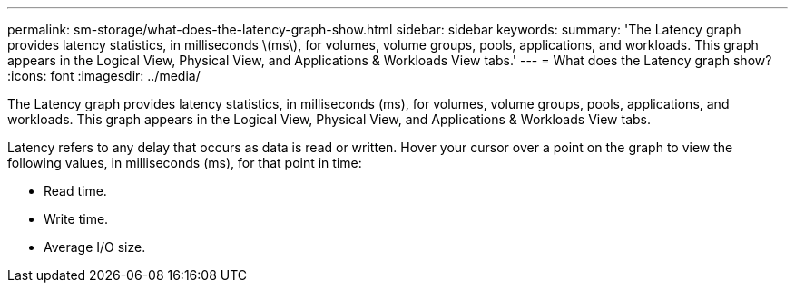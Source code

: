 ---
permalink: sm-storage/what-does-the-latency-graph-show.html
sidebar: sidebar
keywords: 
summary: 'The Latency graph provides latency statistics, in milliseconds \(ms\), for volumes, volume groups, pools, applications, and workloads. This graph appears in the Logical View, Physical View, and Applications & Workloads View tabs.'
---
= What does the Latency graph show?
:icons: font
:imagesdir: ../media/

[.lead]
The Latency graph provides latency statistics, in milliseconds (ms), for volumes, volume groups, pools, applications, and workloads. This graph appears in the Logical View, Physical View, and Applications & Workloads View tabs.

Latency refers to any delay that occurs as data is read or written. Hover your cursor over a point on the graph to view the following values, in milliseconds (ms), for that point in time:

* Read time.
* Write time.
* Average I/O size.
